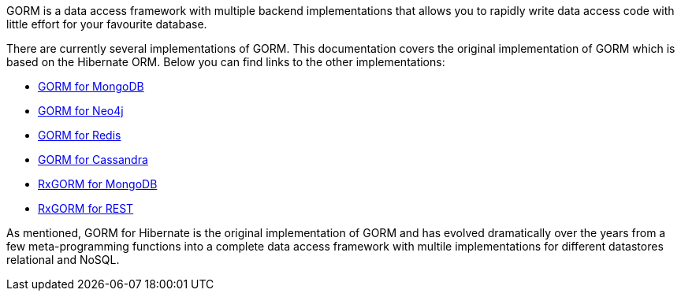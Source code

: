GORM is a data access framework with multiple backend implementations that allows you to rapidly write data access code with little effort for your favourite database.

There are currently several implementations of GORM. This documentation covers the original implementation of GORM which is based on the Hibernate ORM. Below you can find links to the other implementations:

* http://gorm.grails.org/latest/mongodb/manual[GORM for MongoDB]
* http://gorm.grails.org/latest/neo4j/manual[GORM for Neo4j]
* http://gorm.grails.org/latest/redis/manual[GORM for Redis]
* http://gorm.grails.org/latest/cassandra/manual[GORM for Cassandra]
* http://gorm.grails.org/latest/rx/manual[RxGORM for MongoDB]
* http://gorm.grails.org/latest/rx/rest-client/manual[RxGORM for REST]

As mentioned, GORM for Hibernate is the original implementation of GORM and has evolved dramatically over the years from a few meta-programming functions into a complete data access framework with multile implementations for different datastores relational and NoSQL.

